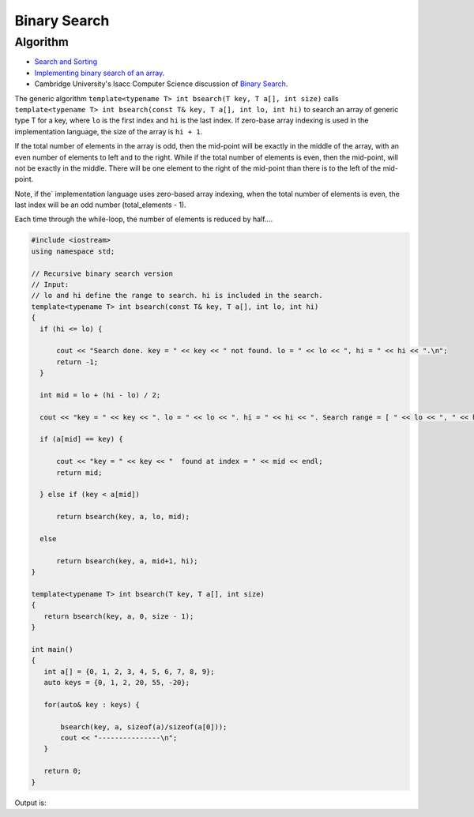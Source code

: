 Binary Search
=============

Algorithm
---------

* `Search and Sorting <https://introcs.cs.princeton.edu/java/lectures/keynote/CS.11.SearchSort.pdf>`_ 
* `Implementing binary search of an array <https://www.khanacademy.org/computing/computer-science/algorithms/binary-search/a/implementing-binary-search-of-an-array>`_.
* Cambridge University's Isacc Computer Science discussion of `Binary Search <https://isaaccomputerscience.org/concepts/dsa_search_binary?examBoard=all&stage=all>`_.

The generic algorithm ``template<typename T> int bsearch(T key, T a[], int size)`` calls ``template<typename T> int bsearch(const T& key, T a[], int lo, int hi)`` to search an array of generic type T for a key, where ``lo`` is the
first index and ``hi`` is the last index. If zero-base array indexing is used in the implementation language, the size of the array is ``hi + 1``.
    
If the total number of elements in the array is odd, then the mid-point will be exactly in the middle of the array, with an even number of elements to left and to the right. While if the total
number of elements is even, then the mid-point, will not be exactly in the middle. There will be one element to the right of the mid-point than there is  to the left of the mid-point.

Note, if the` implementation language uses zero-based array indexing, when the total number of elements is even, the last index will be an odd number (total_elements - 1). 

Each time through the while-loop, the number of elements is reduced by half....

.. code-block:: cpp

   #include <iostream>
   using namespace std;
   
   // Recursive binary search version
   // Input:
   // lo and hi define the range to search. hi is included in the search. 
   template<typename T> int bsearch(const T& key, T a[], int lo, int hi) 
   {
     if (hi <= lo) {
   
         cout << "Search done. key = " << key << " not found. lo = " << lo << ", hi = " << hi << ".\n";
         return -1;
     }
   
     int mid = lo + (hi - lo) / 2;
   
     cout << "key = " << key << ". lo = " << lo << ". hi = " << hi << ". Search range = [ " << lo << ", " << hi << "]. Midpoint of range = " << mid << endl;
   
     if (a[mid] == key) {
   
         cout << "key = " << key << "  found at index = " << mid << endl;
         return mid;
   
     } else if (key < a[mid])
   
         return bsearch(key, a, lo, mid);
   
     else
   
         return bsearch(key, a, mid+1, hi);
   }
   
   template<typename T> int bsearch(T key, T a[], int size)
   {
      return bsearch(key, a, 0, size - 1);
   }
   
   int main()
   {
      int a[] = {0, 1, 2, 3, 4, 5, 6, 7, 8, 9};
      auto keys = {0, 1, 2, 20, 55, -20};
   
      for(auto& key : keys) {
   
	  bsearch(key, a, sizeof(a)/sizeof(a[0]));
	  cout << "---------------\n";
      }
   
      return 0;
   }

Output is:

.. raw:: html

   <pre>
   key = 0. lo = 0. hi = 9. Search range = [ 0, 9]. Midpoint of range = 4
   key = 0. lo = 0. hi = 4. Search range = [ 0, 4]. Midpoint of range = 2
   key = 0. lo = 0. hi = 2. Search range = [ 0, 2]. Midpoint of range = 1
   key = 0. lo = 0. hi = 1. Search range = [ 0, 1]. Midpoint of range = 0
   key = 0  found at index = 0
   ---------------
   key = 1. lo = 0. hi = 9. Search range = [ 0, 9]. Midpoint of range = 4
   key = 1. lo = 0. hi = 4. Search range = [ 0, 4]. Midpoint of range = 2
   key = 1. lo = 0. hi = 2. Search range = [ 0, 2]. Midpoint of range = 1
   key = 1  found at index = 1
   ---------------
   key = 2. lo = 0. hi = 9. Search range = [ 0, 9]. Midpoint of range = 4
   key = 2. lo = 0. hi = 4. Search range = [ 0, 4]. Midpoint of range = 2
   key = 2  found at index = 2
   ---------------
   key = 20. lo = 0. hi = 9. Search range = [ 0, 9]. Midpoint of range = 4
   key = 20. lo = 5. hi = 9. Search range = [ 5, 9]. Midpoint of range = 7
   key = 20. lo = 8. hi = 9. Search range = [ 8, 9]. Midpoint of range = 8
   Search done. key = 20 not found. lo = 9, hi = 9.
   ---------------
   key = 55. lo = 0. hi = 9. Search range = [ 0, 9]. Midpoint of range = 4
   key = 55. lo = 5. hi = 9. Search range = [ 5, 9]. Midpoint of range = 7
   key = 55. lo = 8. hi = 9. Search range = [ 8, 9]. Midpoint of range = 8
   Search done. key = 55 not found. lo = 9, hi = 9.
   ---------------
   key = -20. lo = 0. hi = 9. Search range = [ 0, 9]. Midpoint of range = 4
   key = -20. lo = 0. hi = 4. Search range = [ 0, 4]. Midpoint of range = 2
   key = -20. lo = 0. hi = 2. Search range = [ 0, 2]. Midpoint of range = 1
   key = -20. lo = 0. hi = 1. Search range = [ 0, 1]. Midpoint of range = 0
   Search done. key = -20 not found. lo = 0, hi = 0.
   ---------------
   </pre>
